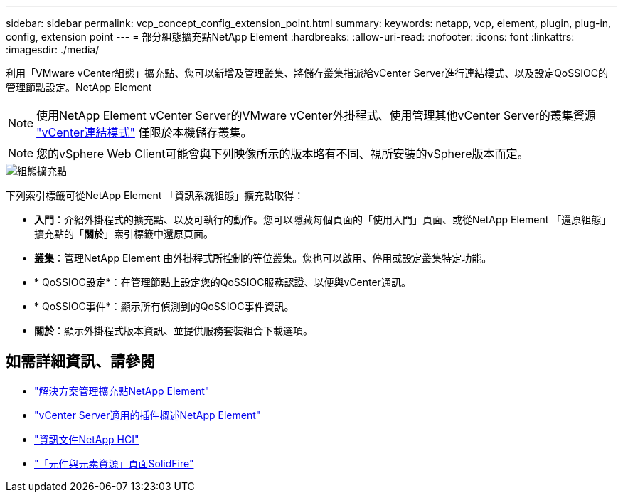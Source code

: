 ---
sidebar: sidebar 
permalink: vcp_concept_config_extension_point.html 
summary:  
keywords: netapp, vcp, element, plugin, plug-in, config, extension point 
---
= 部分組態擴充點NetApp Element
:hardbreaks:
:allow-uri-read: 
:nofooter: 
:icons: font
:linkattrs: 
:imagesdir: ./media/


[role="lead"]
利用「VMware vCenter組態」擴充點、您可以新增及管理叢集、將儲存叢集指派給vCenter Server進行連結模式、以及設定QoSSIOC的管理節點設定。NetApp Element


NOTE: 使用NetApp Element vCenter Server的VMware vCenter外掛程式、使用管理其他vCenter Server的叢集資源 link:vcp_concept_linkedmode.html["vCenter連結模式"] 僅限於本機儲存叢集。


NOTE: 您的vSphere Web Client可能會與下列映像所示的版本略有不同、視所安裝的vSphere版本而定。

image::vcp_config_extension_point.png[組態擴充點]

下列索引標籤可從NetApp Element 「資訊系統組態」擴充點取得：

* *入門*：介紹外掛程式的擴充點、以及可執行的動作。您可以隱藏每個頁面的「使用入門」頁面、或從NetApp Element 「還原組態」擴充點的「*關於*」索引標籤中還原頁面。
* *叢集*：管理NetApp Element 由外掛程式所控制的等位叢集。您也可以啟用、停用或設定叢集特定功能。
* * QoSSIOC設定*：在管理節點上設定您的QoSSIOC服務認證、以便與vCenter通訊。
* * QoSSIOC事件*：顯示所有偵測到的QoSSIOC事件資訊。
* *關於*：顯示外掛程式版本資訊、並提供服務套裝組合下載選項。


[discrete]
== 如需詳細資訊、請參閱

* link:vcp_concept_management_extension_point["解決方案管理擴充點NetApp Element"]
* link:concept_vcp_product_overview.html["vCenter Server適用的插件概述NetApp Element"]
* https://docs.netapp.com/us-en/hci/index.html["資訊文件NetApp HCI"^]
* https://www.netapp.com/data-storage/solidfire/documentation["「元件與元素資源」頁面SolidFire"^]

